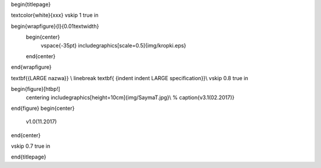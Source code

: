 \begin{titlepage}




\textcolor{white}{xxx} 
\vskip 1 true in

\begin{wrapfigure}{l}{0.01\textwidth}
	\begin{center}
		\vspace{-35pt}
		\includegraphics[scale=0.5]{img/kropki.eps}
	\end{center}
\end{wrapfigure}

\textbf{{\LARGE \nazwa}} \\
\linebreak
\textbf{ {\indent \indent \LARGE specification}}\\
\vskip 0.8 true in

\begin{figure}[htbp!]
	\centering
	\includegraphics[height=10cm]{img/SaymaT.jpg}\\
	%	\caption{v3.1(02.2017)}
\end{figure}
\begin{center}
	v1.0(11.2017)
\end{center}

\vskip 0.7 true in





\end{titlepage}
